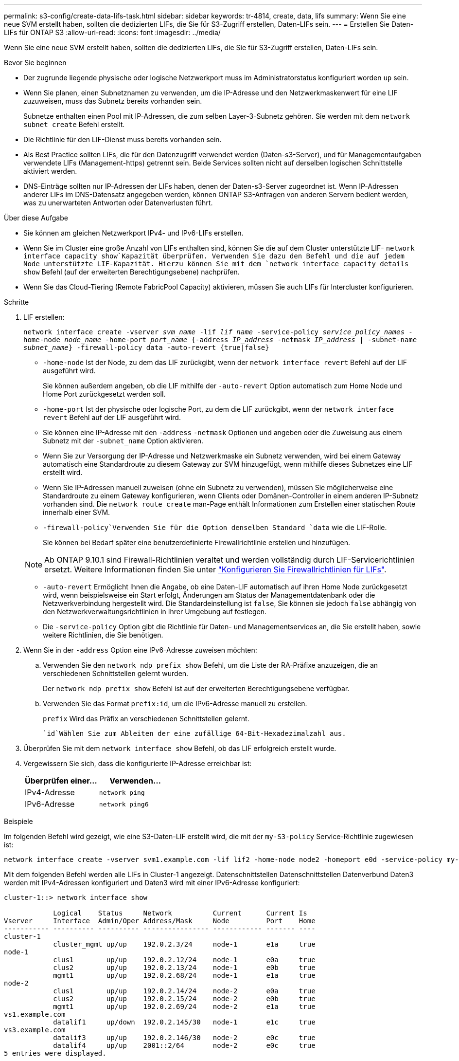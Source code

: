 ---
permalink: s3-config/create-data-lifs-task.html 
sidebar: sidebar 
keywords: tr-4814, create, data, lifs 
summary: Wenn Sie eine neue SVM erstellt haben, sollten die dedizierten LIFs, die Sie für S3-Zugriff erstellen, Daten-LIFs sein. 
---
= Erstellen Sie Daten-LIFs für ONTAP S3
:allow-uri-read: 
:icons: font
:imagesdir: ../media/


[role="lead"]
Wenn Sie eine neue SVM erstellt haben, sollten die dedizierten LIFs, die Sie für S3-Zugriff erstellen, Daten-LIFs sein.

.Bevor Sie beginnen
* Der zugrunde liegende physische oder logische Netzwerkport muss im Administratorstatus konfiguriert worden `up` sein.
* Wenn Sie planen, einen Subnetznamen zu verwenden, um die IP-Adresse und den Netzwerkmaskenwert für eine LIF zuzuweisen, muss das Subnetz bereits vorhanden sein.
+
Subnetze enthalten einen Pool mit IP-Adressen, die zum selben Layer-3-Subnetz gehören. Sie werden mit dem `network subnet create` Befehl erstellt.

* Die Richtlinie für den LIF-Dienst muss bereits vorhanden sein.
* Als Best Practice sollten LIFs, die für den Datenzugriff verwendet werden (Daten-s3-Server), und für Managementaufgaben verwendete LIFs (Management-https) getrennt sein. Beide Services sollten nicht auf derselben logischen Schnittstelle aktiviert werden.
* DNS-Einträge sollten nur IP-Adressen der LIFs haben, denen der Daten-s3-Server zugeordnet ist. Wenn IP-Adressen anderer LIFs im DNS-Datensatz angegeben werden, können ONTAP S3-Anfragen von anderen Servern bedient werden, was zu unerwarteten Antworten oder Datenverlusten führt.


.Über diese Aufgabe
* Sie können am gleichen Netzwerkport IPv4- und IPv6-LIFs erstellen.
* Wenn Sie im Cluster eine große Anzahl von LIFs enthalten sind, können Sie die auf dem Cluster unterstützte LIF- `network interface capacity show`Kapazität überprüfen. Verwenden Sie dazu den Befehl und die auf jedem Node unterstützte LIF-Kapazität. Hierzu können Sie mit dem `network interface capacity details show` Befehl (auf der erweiterten Berechtigungsebene) nachprüfen.
* Wenn Sie das Cloud-Tiering (Remote FabricPool Capacity) aktivieren, müssen Sie auch LIFs für Intercluster konfigurieren.


.Schritte
. LIF erstellen:
+
`network interface create -vserver _svm_name_ -lif _lif_name_ -service-policy _service_policy_names_ -home-node _node_name_ -home-port _port_name_ {-address _IP_address_ -netmask _IP_address_ | -subnet-name _subnet_name_} -firewall-policy data -auto-revert {true|false}`

+
** `-home-node` Ist der Node, zu dem das LIF zurückgibt, wenn der `network interface revert` Befehl auf der LIF ausgeführt wird.
+
Sie können außerdem angeben, ob die LIF mithilfe der `-auto-revert` Option automatisch zum Home Node und Home Port zurückgesetzt werden soll.

** `-home-port` Ist der physische oder logische Port, zu dem die LIF zurückgibt, wenn der `network interface revert` Befehl auf der LIF ausgeführt wird.
** Sie können eine IP-Adresse mit den `-address` `-netmask` Optionen und angeben oder die Zuweisung aus einem Subnetz mit der `-subnet_name` Option aktivieren.
** Wenn Sie zur Versorgung der IP-Adresse und Netzwerkmaske ein Subnetz verwenden, wird bei einem Gateway automatisch eine Standardroute zu diesem Gateway zur SVM hinzugefügt, wenn mithilfe dieses Subnetzes eine LIF erstellt wird.
** Wenn Sie IP-Adressen manuell zuweisen (ohne ein Subnetz zu verwenden), müssen Sie möglicherweise eine Standardroute zu einem Gateway konfigurieren, wenn Clients oder Domänen-Controller in einem anderen IP-Subnetz vorhanden sind. Die `network route create` man-Page enthält Informationen zum Erstellen einer statischen Route innerhalb einer SVM.
**  `-firewall-policy`Verwenden Sie für die Option denselben Standard `data` wie die LIF-Rolle.
+
Sie können bei Bedarf später eine benutzerdefinierte Firewallrichtlinie erstellen und hinzufügen.

+

NOTE: Ab ONTAP 9.10.1 sind Firewall-Richtlinien veraltet und werden vollständig durch LIF-Servicerichtlinien ersetzt. Weitere Informationen finden Sie unter link:../networking/configure_firewall_policies_for_lifs.html["Konfigurieren Sie Firewallrichtlinien für LIFs"].

** `-auto-revert` Ermöglicht Ihnen die Angabe, ob eine Daten-LIF automatisch auf ihren Home Node zurückgesetzt wird, wenn beispielsweise ein Start erfolgt, Änderungen am Status der Managementdatenbank oder die Netzwerkverbindung hergestellt wird. Die Standardeinstellung ist `false`, Sie können sie jedoch `false` abhängig von den Netzwerkverwaltungsrichtlinien in Ihrer Umgebung auf festlegen.
** Die `-service-policy` Option gibt die Richtlinie für Daten- und Managementservices an, die Sie erstellt haben, sowie weitere Richtlinien, die Sie benötigen.


. Wenn Sie in der `-address` Option eine IPv6-Adresse zuweisen möchten:
+
.. Verwenden Sie den `network ndp prefix show` Befehl, um die Liste der RA-Präfixe anzuzeigen, die an verschiedenen Schnittstellen gelernt wurden.
+
Der `network ndp prefix show` Befehl ist auf der erweiterten Berechtigungsebene verfügbar.

.. Verwenden Sie das Format `prefix:id`, um die IPv6-Adresse manuell zu erstellen.
+
`prefix` Wird das Präfix an verschiedenen Schnittstellen gelernt.

+
 `id`Wählen Sie zum Ableiten der eine zufällige 64-Bit-Hexadezimalzahl aus.



. Überprüfen Sie mit dem `network interface show` Befehl, ob das LIF erfolgreich erstellt wurde.
. Vergewissern Sie sich, dass die konfigurierte IP-Adresse erreichbar ist:
+
[cols="2*"]
|===
| Überprüfen einer... | Verwenden... 


 a| 
IPv4-Adresse
 a| 
`network ping`



 a| 
IPv6-Adresse
 a| 
`network ping6`

|===


.Beispiele
Im folgenden Befehl wird gezeigt, wie eine S3-Daten-LIF erstellt wird, die mit der `my-S3-policy` Service-Richtlinie zugewiesen ist:

[listing]
----
network interface create -vserver svm1.example.com -lif lif2 -home-node node2 -homeport e0d -service-policy my-S3-policy -subnet-name ipspace1
----
Mit dem folgenden Befehl werden alle LIFs in Cluster-1 angezeigt. Datenschnittstellen Datenschnittstellen Datenverbund Daten3 werden mit IPv4-Adressen konfiguriert und Daten3 wird mit einer IPv6-Adresse konfiguriert:

[listing]
----
cluster-1::> network interface show

            Logical    Status     Network          Current      Current Is
Vserver     Interface  Admin/Oper Address/Mask     Node         Port    Home
----------- ---------- ---------- ---------------- ------------ ------- ----
cluster-1
            cluster_mgmt up/up    192.0.2.3/24     node-1       e1a     true
node-1
            clus1        up/up    192.0.2.12/24    node-1       e0a     true
            clus2        up/up    192.0.2.13/24    node-1       e0b     true
            mgmt1        up/up    192.0.2.68/24    node-1       e1a     true
node-2
            clus1        up/up    192.0.2.14/24    node-2       e0a     true
            clus2        up/up    192.0.2.15/24    node-2       e0b     true
            mgmt1        up/up    192.0.2.69/24    node-2       e1a     true
vs1.example.com
            datalif1     up/down  192.0.2.145/30   node-1       e1c     true
vs3.example.com
            datalif3     up/up    192.0.2.146/30   node-2       e0c     true
            datalif4     up/up    2001::2/64       node-2       e0c     true
5 entries were displayed.
----